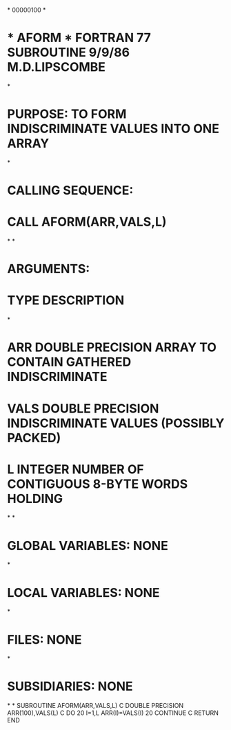 *
                                                                        00000100
*
*  * AFORM *  FORTRAN 77 SUBROUTINE  9/9/86  M.D.LIPSCOMBE
*
*  PURPOSE:  TO FORM INDISCRIMINATE VALUES INTO ONE ARRAY
*
*  CALLING SEQUENCE:
*                   CALL AFORM(ARR,VALS,L)
*
*
*  ARGUMENTS:
*                   TYPE       DESCRIPTION
*
*  ARR      DOUBLE PRECISION   ARRAY TO CONTAIN GATHERED INDISCRIMINATE
*  VALS     DOUBLE PRECISION   INDISCRIMINATE VALUES (POSSIBLY PACKED)
*  L        INTEGER            NUMBER OF CONTIGUOUS 8-BYTE WORDS HOLDING
*
*
*  GLOBAL VARIABLES:  NONE
*
*  LOCAL VARIABLES:  NONE
*
*  FILES:  NONE
*
*  SUBSIDIARIES:  NONE
*
*
      SUBROUTINE AFORM(ARR,VALS,L)
C
      DOUBLE PRECISION ARR(100),VALS(L)
C
      DO 20 I=1,L
      ARR(I)=VALS(I)
   20 CONTINUE
C
      RETURN
      END

